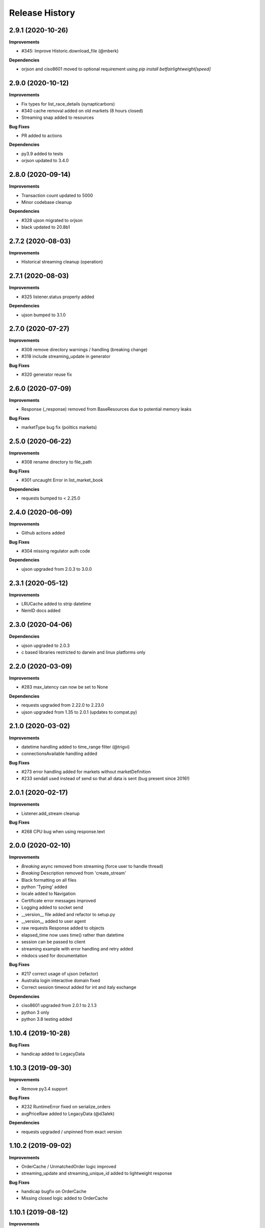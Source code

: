 .. :changelog:

Release History
---------------

2.9.1 (2020-10-26)
+++++++++++++++++++

**Improvements**

- #345: Improve Historic.download_file (@mberk)

**Dependencies**

- orjson and ciso8601 moved to optional requirement using `pip install betfairlightweight[speed]`

2.9.0 (2020-10-12)
+++++++++++++++++++

**Improvements**

- Fix types for list_race_details (synapticarbors)
- #340 cache removal added on old markets (8 hours closed)
- Streaming snap added to resources

**Bug Fixes**

- PR added to actions

**Dependencies**

- py3.9 added to tests
- orjson updated to 3.4.0

2.8.0 (2020-09-14)
+++++++++++++++++++

**Improvements**

- Transaction count updated to 5000
- Minor codebase cleanup

**Dependencies**

- #328 ujson migrated to orjson
- black updated to 20.8b1

2.7.2 (2020-08-03)
+++++++++++++++++++

**Improvements**

- Historical streaming cleanup (operation)

2.7.1 (2020-08-03)
+++++++++++++++++++

**Improvements**

- #325 listener.status property added

**Dependencies**

- ujson bumped to 3.1.0

2.7.0 (2020-07-27)
+++++++++++++++++++

**Improvements**

- #308 remove directory warnings / handling (breaking change)
- #318 include streaming_update in generator

**Bug Fixes**

- #320 generator reuse fix

2.6.0 (2020-07-09)
+++++++++++++++++++

**Improvements**

- Response (_response) removed from BaseResources due to potential memory leaks

**Bug Fixes**

- marketType bug fix (politics markets)

2.5.0 (2020-06-22)
+++++++++++++++++++

**Improvements**

- #308 rename directory to file_path

**Bug Fixes**

- #301 uncaught Error in list_market_book

**Dependencies**

- requests bumped to < 2.25.0

2.4.0 (2020-06-09)
+++++++++++++++++++

**Improvements**

- Github actions added

**Bug Fixes**

- #304 missing regulator auth code

**Dependencies**

- ujson upgraded from 2.0.3 to 3.0.0

2.3.1 (2020-05-12)
+++++++++++++++++++

**Improvements**

- LRUCache added to strip datetime
- NemID docs added

2.3.0 (2020-04-06)
+++++++++++++++++++

**Dependencies**

- ujson upgraded to 2.0.3
- c based libraries restricted to darwin and linux platforms only

2.2.0 (2020-03-09)
+++++++++++++++++++

**Improvements**

- #283 max_latency can now be set to None

**Dependencies**

- requests upgraded from 2.22.0 to 2.23.0
- ujson upgraded from 1.35 to 2.0.1 (updates to compat.py)

2.1.0 (2020-03-02)
+++++++++++++++++++

**Improvements**

- datetime handling added to time_range filter (@trigvi)
- connectionsAvailable handling added

**Bug Fixes**

- #273 error handling added for markets without marketDefinition
- #233 sendall used instead of send so that all data is sent (bug present since 2016!)

2.0.1 (2020-02-17)
+++++++++++++++++++

**Improvements**

- Listener.add_stream cleanup

**Bug Fixes**

- #268 CPU bug when using response.text

2.0.0 (2020-02-10)
+++++++++++++++++++

**Improvements**

- *Breaking* async removed from streaming (force user to handle thread)
- *Breaking* Description removed from 'create_stream'
- Black formatting on all files
- python 'Typing' added
- locale added to Navigation
- Certificate error messages improved
- Logging added to socket send
- __version__ file added and refactor to setup.py
- __version__ added to user agent
- raw requests Response added to objects
- elapsed_time now uses time() rather than datetime
- session can be passed to client
- streaming example with error handling and retry added
- mkdocs used for documentation

**Bug Fixes**

- #217 correct usage of ujson (refactor)
- Australia login interactive domain fixed
- Correct session timeout added for int and italy exchange

**Dependencies**

- ciso8601 upgraded from 2.0.1 to 2.1.3
- python 3 only
- python 3.8 testing added

1.10.4 (2019-10-28)
+++++++++++++++++++

**Bug Fixes**

- handicap added to LegacyData

1.10.3 (2019-09-30)
+++++++++++++++++++

**Improvements**

- Remove py3.4 support

**Bug Fixes**

- #232 RuntimeError fixed on serialize_orders
- avgPriceRaw added to LegacyData (@d3alek)

**Dependencies**

- requests upgraded / unpinned from exact version

1.10.2 (2019-09-02)
+++++++++++++++++++

**Improvements**

- OrderCache / UnmatchedOrder logic improved
- streaming_update and streaming_unique_id added to lightweight response

**Bug Fixes**

- handicap bugfix on OrderCache
- Missing closed logic added to OrderCache

1.10.1 (2019-08-12)
+++++++++++++++++++

**Improvements**

- RaceCard get_race_result function added (used by mobile app)
- Streaming generator listener now defaults to StreamListener

**Bug Fixes**

- #221 inplayservice subdomain updated (ips)
- #215 marketCatalogue no ERO data

1.10.0 (2019-05-26)
+++++++++++++++++++

**Improvements**

- #163 Historical stream generator added (no threads)

**Bug Fixes**

- #165 error handling added to closed connection
- #175 locals.copy() used to prevent OverflowError in VSCode

1.9.1 (2019-04-04)
+++++++++++++++++++

**Improvements**

- #54 listRunnerBook added to .betting

1.9.0 (2019-04-04)
+++++++++++++++++++

**Bug Fixes**

- #206 _async renamed to async_ due to camel case bug

1.8.3 (2019-02-02)
+++++++++++++++++++

**Improvements**

- Cert endpoints updated.
- License update.
- Readme update.

**Bug Fixes**

- Travis now builds py3.7!

1.8.2 (2018-11-23)
+++++++++++++++++++

**Improvements**

- Certificate url for login updated.
- publish_time_epoch added to MarketBook.
- marketDefinition added to serialise so that lightweight has it returned.

1.8.1 (2018-10-12)
+++++++++++++++++++

**Improvements**

- Str representation added to PriceSize object.

**Bug Fixes**

- RaceCard resource bug fix.

**Dependencies**

- Upgrade to requests 2.20.1 (security fix)

1.8.0 (2018-10-08)
+++++++++++++++++++

**Improvements**

- LoginInteractive endpoint added.
- User-Agent added to request headers.

**Bug Fixes**

- Error handling added to RaceCard.login()

1.7.2 (2018-08-06)
+++++++++++++++++++

**Bug Fixes**

- requirements.txt added to MANIFEST

1.7.1 (2018-08-06)
+++++++++++++++++++

**Improvements**

- Now working on py3.7!
- setup.py updated to use requirements only.
- py3.7 added to appveyor but pending travis to get their act together.
- Travis and appveyor yml cleanup.

**Bug Fixes**

- async renamed to _async in betting endpoint for py3.7

1.7.0 (2018-07-23)
+++++++++++++++++++

**Improvements**

- Better logging when market added to cache and initial socket responses.

**Bug Fixes**

- Refactor of the use of update_cache to prevent duplicate RunnerBook objects #180.
- Spanish URL updated, closes #164.

**Breaking Changes**

- async renamed to _async due to it being a reserved word in py3.7.

1.6.4 (2018-06-22)
+++++++++++++++++++

**Improvements**

- Build.sh and HISTORY.rst added

**Dependencies**

- Upgrade to ciso8601 2.0.1
- Upgrade to requests 2.19.1
